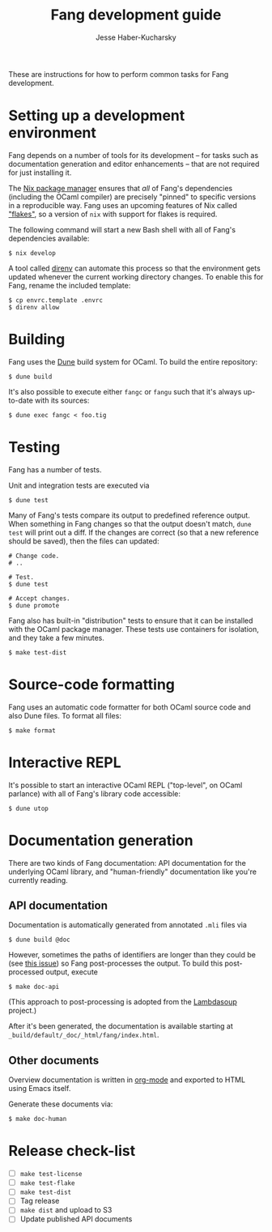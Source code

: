 #+TITLE: Fang development guide
#+AUTHOR: Jesse Haber-Kucharsky

These are instructions for how to perform common tasks for Fang development.

* Setting up a development environment

  Fang depends on a number of tools for its development -- for tasks such as documentation generation and editor enhancements -- that are not required for just installing it.

  The [[https://nixos.org/][Nix package manager]] ensures that /all/ of Fang's dependencies (including the OCaml compiler) are precisely "pinned" to specific versions in a reproducible way. Fang uses an upcoming features of Nix called [[https://www.tweag.io/blog/2020-05-25-flakes/]["flakes"]], so a version of ~nix~ with support for flakes is required.

  The following command will start a new Bash shell with all of Fang's dependencies available:
  #+BEGIN_SRC
$ nix develop
  #+END_SRC

  A tool called [[https://direnv.net/][direnv]] can automate this process so that the environment gets updated whenever the current working directory changes. To enable this for Fang, rename the included template:
  #+BEGIN_SRC
$ cp envrc.template .envrc
$ direnv allow
  #+END_SRC

* Building

  Fang uses the [[https://dune.build/][Dune]] build system for OCaml. To build the entire repository:
  #+BEGIN_SRC
$ dune build
  #+END_SRC

  It's also possible to execute either ~fangc~ or ~fangu~ such that it's always up-to-date with its sources:
  #+BEGIN_SRC
$ dune exec fangc < foo.tig
  #+END_SRC

* Testing

  Fang has a number of tests.

  Unit and integration tests are executed via
  #+BEGIN_SRC
$ dune test
  #+END_SRC

  Many of Fang's tests compare its output to predefined reference output. When something in Fang changes so that the output doesn't match, ~dune test~ will print out a diff. If the changes are correct (so that a new reference should be saved), then the files can updated:
  #+BEGIN_SRC
# Change code.
# ..

# Test.
$ dune test

# Accept changes.
$ dune promote
  #+END_SRC

  Fang also has built-in "distribution" tests to ensure that it can be installed with the OCaml package manager. These tests use containers for isolation, and they take a few minutes.
  #+BEGIN_SRC
$ make test-dist
  #+END_SRC

* Source-code formatting
  Fang uses an automatic code formatter for both OCaml source code and also Dune files. To format all files:
  #+BEGIN_SRC
$ make format
  #+END_SRC

* Interactive REPL
  It's possible to start an interactive OCaml REPL ("top-level", on OCaml parlance) with all of Fang's library code accessible:
  #+BEGIN_SRC
$ dune utop
  #+END_SRC

* Documentation generation
  There are two kinds of Fang documentation: API documentation for the underlying OCaml library, and "human-friendly" documentation like you're currently reading.

** API documentation
   Documentation is automatically generated from annotated ~.mli~ files via
   #+BEGIN_SRC
$ dune build @doc
   #+END_SRC

   However, sometimes the paths of identifiers are longer than they could be (see [[https://github.com/ocaml/odoc/issues/636][this issue]]) so Fang post-processes the output. To build this post-processed output, execute
   #+BEGIN_SRC
$ make doc-api
   #+END_SRC

   (This approach to post-processing is adopted from the [[http://aantron.github.io/lambdasoup/][Lambdasoup]] project.)

   After it's been generated, the documentation is available starting at  ~_build/default/_doc/_html/fang/index.html~.

** Other documents
   Overview documentation is written in [[https://orgmode.org/][org-mode]] and exported to HTML using Emacs itself.

   Generate these documents via:
   #+BEGIN_SRC
$ make doc-human
   #+END_SRC

* Release check-list
  - [ ] ~make test-license~
  - [ ] ~make test-flake~
  - [ ] ~make test-dist~
  - [ ] Tag release
  - [ ] ~make dist~ and upload to S3
  - [ ] Update published API documents

